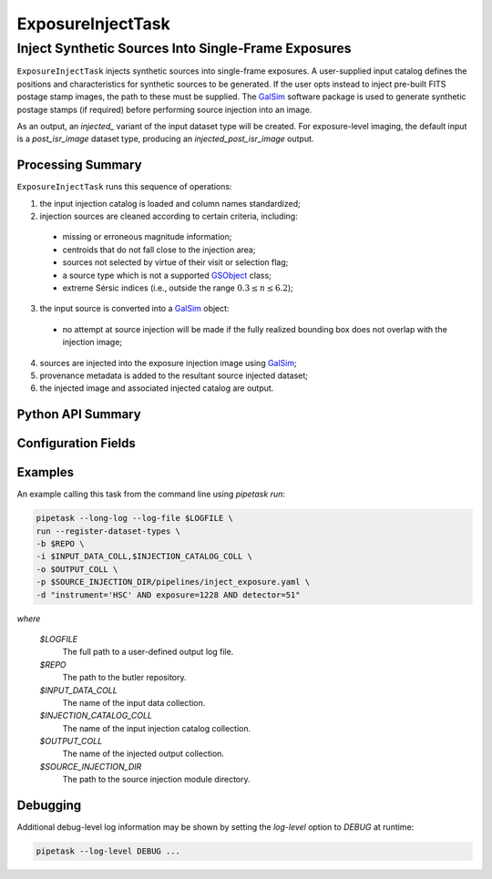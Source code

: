 .. lsst-task-topic:: lsst.source.injection.ExposureInjectTask

====================
 ExposureInjectTask
====================

------------------------------------------------------
 Inject Synthetic Sources Into Single-Frame Exposures
------------------------------------------------------

``ExposureInjectTask`` injects synthetic sources into single-frame exposures.
A user-supplied input catalog defines the positions and characteristics for
synthetic sources to be generated.
If the user opts instead to inject pre-built FITS postage stamp images, the
path to these must be supplied.
The `GalSim`_ software package is used to generate synthetic postage stamps
(if required) before performing source injection into an image.

.. _GalSim: https://galsim-developers.github.io/GalSim/

As an output, an `injected_` variant of the input dataset type will be created.
For exposure-level imaging, the default input is a `post_isr_image` dataset
type, producing an `injected_post_isr_image` output.

.. _lsst.source.injection.ExposureInjectTask-summary:

Processing Summary
==================

``ExposureInjectTask`` runs this sequence of operations:

1. the input injection catalog is loaded and column names standardized;
2. injection sources are cleaned according to certain criteria, including:

  * missing or erroneous magnitude information;
  * centroids that do not fall close to the injection area;
  * sources not selected by virtue of their visit or selection flag;
  * a source type which is not a supported `GSObject`_ class;
  * extreme Sérsic indices (i.e., outside the range :math:`0.3 \le n \le 6.2`);

3. the input source is converted into a `GalSim`_ object:

  * no attempt at source injection will be made if the fully realized bounding
    box does not overlap with the injection image;

4. sources are injected into the exposure injection image using `GalSim`_;
5. provenance metadata is added to the resultant source injected dataset;
6. the injected image and associated injected catalog are output.

.. _GSObject: https://galsim-developers.github.io/GalSim/_build/html/sb.html

.. _lsst.source.injection.ExposureInjectTask-api:

Python API Summary
==================

.. lsst-task-api-summary:: lsst.source.injection.ExposureInjectTask

.. _lsst.source.injection.ExposureInjectTask-configs:

Configuration Fields
====================

.. lsst-task-config-fields:: lsst.source.injection.ExposureInjectTask

.. _lsst.source.injection.ExposureInjectTask-examples:

Examples
========

An example calling this task from the command line using `pipetask run`:

.. code-block:: shell

    pipetask --long-log --log-file $LOGFILE \
    run --register-dataset-types \
    -b $REPO \
    -i $INPUT_DATA_COLL,$INJECTION_CATALOG_COLL \
    -o $OUTPUT_COLL \
    -p $SOURCE_INJECTION_DIR/pipelines/inject_exposure.yaml \
    -d "instrument='HSC' AND exposure=1228 AND detector=51"

*where*

    `$LOGFILE`
        The full path to a user-defined output log file.

    `$REPO`
        The path to the butler repository.

    `$INPUT_DATA_COLL`
        The name of the input data collection.

    `$INJECTION_CATALOG_COLL`
        The name of the input injection catalog collection.

    `$OUTPUT_COLL`
        The name of the injected output collection.

    `$SOURCE_INJECTION_DIR`
        The path to the source injection module directory.

.. _lsst.source.injection.ExposureInjectTask-debug:

Debugging
=========

Additional debug-level log information may be shown by setting the `log-level` option to `DEBUG` at runtime:

.. code-block:: shell

    pipetask --log-level DEBUG ...
